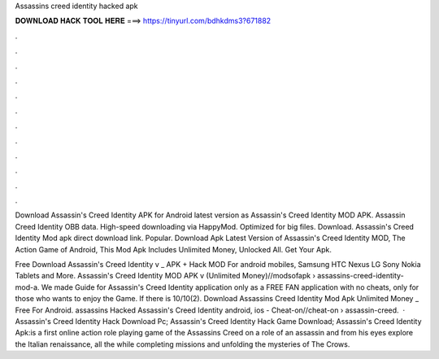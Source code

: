Assassins creed identity hacked apk



𝐃𝐎𝐖𝐍𝐋𝐎𝐀𝐃 𝐇𝐀𝐂𝐊 𝐓𝐎𝐎𝐋 𝐇𝐄𝐑𝐄 ===> https://tinyurl.com/bdhkdms3?671882



.



.



.



.



.



.



.



.



.



.



.



.

Download Assassin's Creed Identity APK for Android latest version as Assassin's Creed Identity MOD APK. Assassin Creed Identity OBB data. High-speed downloading via HappyMod. Optimized for big files. Download. Assassin's Creed Identity Mod apk direct download link. Popular. Download Apk Latest Version of Assassin's Creed Identity MOD, The Action Game of Android, This Mod Apk Includes Unlimited Money, Unlocked All. Get Your Apk.

Free Download Assassin's Creed Identity v _ APK + Hack MOD For android mobiles, Samsung HTC Nexus LG Sony Nokia Tablets and More. Assassin's Creed Identity MOD APK v (Unlimited Money)//modsofapk › assassins-creed-identity-mod-a. We made Guide for Assassin's Creed Identity application only as a FREE FAN application with no cheats, only for those who wants to enjoy the Game. If there is 10/10(2). Download Assassins Creed Identity Mod Apk Unlimited Money _ Free For Android. assassins Hacked Assassin's Creed Identity android, ios - Cheat-on//cheat-on › assassin-creed.  · Assassin's Creed Identity Hack Download Pc; Assassin's Creed Identity Hack Game Download; Assassin's Creed Identity Apk:is a first online action role playing game of the Assassins Creed  on a role of an assassin and from his eyes explore the Italian renaissance, all the while completing missions and unfolding the mysteries of The Crows.
